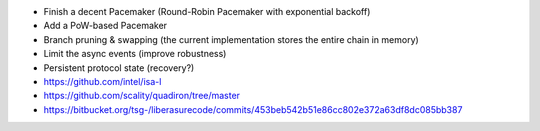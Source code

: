 - Finish a decent Pacemaker (Round-Robin Pacemaker with exponential backoff)
- Add a PoW-based Pacemaker
- Branch pruning & swapping (the current implementation stores the entire chain in memory)
- Limit the async events (improve robustness)
- Persistent protocol state (recovery?)




- https://github.com/intel/isa-l
- https://github.com/scality/quadiron/tree/master
- https://bitbucket.org/tsg-/liberasurecode/commits/453beb542b51e86cc802e372a63df8dc085bb387

